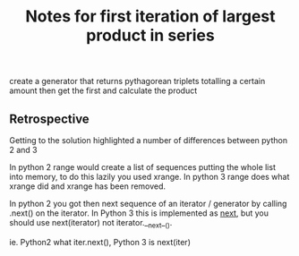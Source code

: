 #+TITLE: Notes for first iteration of largest product in series

create a generator that returns pythagorean triplets totalling a
certain amount then get the first and calculate the product

** Retrospective

Getting to the solution highlighted a number of differences between
python 2 and 3

In python 2 range would create a list of sequences putting the whole
list into memory, to do this lazily you used xrange. In python 3 range
does what xrange did and xrange has been removed.

In python 2 you got then next sequence of an iterator / generator by calling
.next() on the iterator. In Python 3 this is implemented as __next__, but you
should use next(iterator) not iterator.__next__().

ie. Python2 what iter.next(), Python 3 is next(iter)

